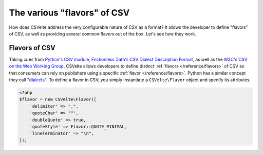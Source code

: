 ############################
The various "flavors" of CSV
############################

How does CSVelte address the very configurable nature of CSV as a format? It allows the developer to define "flavors" of CSV, as well as providing several common flavors out of the box. Let's see how they work.

Flavors of CSV
--------------

Taking cues from `Python's CSV module <https://docs.python.org/2/library/csv.html>`_, `Frictionless Data's CSV Dialect Description Format <http://specs.frictionlessdata.io/csv-dialect/>`_, as well as the `W3C <https://www.w3.org/>`_'s `CSV on the Web Working Group <https://www.w3.org/2013/csvw/wiki/Main_Page>`_, CSVelte allows developers to define distinct :ref:`flavors </reference/flavors>` of CSV so that consumers can rely on publishers using a specific :ref:`flavor </reference/flavors>`. Python has a similar concept they call "`dialects <https://docs.python.org/2/library/csv.html#dialects-and-formatting-parameters>`_". To define a flavor in CSV, you simply instantiate a ``CSVelte\Flavor`` object and specify its attributes.

.. code-block:: php

    <?php
    $flavor = new CSVelte\Flavor([
        'delimiter' => ",",
        'quoteChar' => '"',
        'doubleQuote' => true,
        'quoteStyle' => Flavor::QUOTE_MINIMAL,
        'lineTerminator' => "\n",
    ]);
